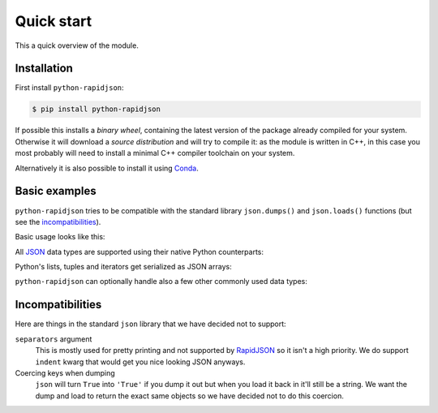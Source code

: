 .. -*- coding: utf-8 -*-
.. :Project:   python-rapidjson -- Quickstart examples
.. :Author:    Lele Gaifax <lele@metapensiero.it>
.. :License:   MIT License
.. :Copyright: © 2016, 2017 Lele Gaifax
..

=============
 Quick start
=============

This a quick overview of the module.


Installation
------------

First install ``python-rapidjson``:

.. code-block:: bash

    $ pip install python-rapidjson

If possible this installs a *binary wheel*, containing the latest version of the package
already compiled for your system.  Otherwise it will download a *source distribution* and
will try to compile it: as the module is written in C++, in this case you most probably
will need to install a minimal C++ compiler toolchain on your system.

Alternatively it is also possible to install it using `Conda`__.

__ https://anaconda.org/conda-forge/python-rapidjson


Basic examples
--------------

``python-rapidjson`` tries to be compatible with the standard library ``json.dumps()`` and
``json.loads()`` functions (but see the incompatibilities_).

Basic usage looks like this:

.. doctest::

    >>> from pprint import pprint
    >>> from rapidjson import dumps, loads
    >>> data = {'foo': 100, 'bar': 'baz'}
    >>> dumps(data, sort_keys=True) # for doctest
    '{"bar":"baz","foo":100}'
    >>> pprint(loads('{"bar":"baz","foo":100}'))
    {'bar': 'baz', 'foo': 100}

All JSON_ data types are supported using their native Python counterparts:

.. doctest::

    >>> int_number = 42
    >>> float_number = 1.4142
    >>> string = "√2 ≅ 1.4142"
    >>> false = False
    >>> true = True
    >>> null = None
    >>> array = [int_number, float_number, string, false, true, null]
    >>> an_object = {'int': int_number, 'float': float_number,
    ...              'string': string,
    ...              'true': true, 'false': false,
    ...              'array': array }
    >>> pprint(loads(dumps({'object': an_object})))
    {'object': {'array': [42, 1.4142, '√2 ≅ 1.4142', False, True, None],
                'false': False,
                'float': 1.4142,
                'int': 42,
                'string': '√2 ≅ 1.4142',
                'true': True}}

Python's lists, tuples and iterators get serialized as JSON arrays:

.. doctest::

    >>> names_t = ('Sun', 'Mon', 'Tue', 'Wed', 'Thu', 'Fri', 'Sat')
    >>> names_l = list(names_t)
    >>> names_i = iter(names_l)
    >>> def names_g():
    ...     for name in names_t:
    ...         yield name
    >>> dumps(names_t) == dumps(names_l) == dumps(names_i) == dumps(names_g())
    True

``python-rapidjson`` can optionally handle also a few other commonly used data types:

.. doctest::

    >>> import datetime, decimal, uuid
    >>> from rapidjson import DM_ISO8601, UM_CANONICAL, NM_DECIMAL
    >>> some_day = datetime.date(2016, 8, 28)
    >>> some_timestamp = datetime.datetime(2016, 8, 28, 13, 14, 15)
    >>> dumps({'a date': some_day, 'a timestamp': some_timestamp})
    Traceback (most recent call last):
      File "<stdin>", line 1, in <module>
    TypeError: datetime.datetime(…) is not JSON serializable
    >>> dumps({'a date': some_day, 'a timestamp': some_timestamp},
    ...       datetime_mode=DM_ISO8601,
    ...       sort_keys=True) # for doctests
    '{"a date":"2016-08-28","a timestamp":"2016-08-28T13:14:15"}'
    >>> as_json = _
    >>> pprint(loads(as_json))
    {'a date': '2016-08-28', 'a timestamp': '2016-08-28T13:14:15'}
    >>> pprint(loads(as_json, datetime_mode=DM_ISO8601))
    {'a date': datetime.date(2016, 8, 28),
     'a timestamp': datetime.datetime(2016, 8, 28, 13, 14, 15)}
    >>> some_uuid = uuid.uuid5(uuid.NAMESPACE_DNS, 'python.org')
    >>> dumps(some_uuid)
    Traceback (most recent call last):
      File "<stdin>", line 1, in <module>
    TypeError: UUID(…) is not JSON serializable
    >>> dumps(some_uuid, uuid_mode=UM_CANONICAL)
    '"886313e1-3b8a-5372-9b90-0c9aee199e5d"'
    >>> as_json = _
    >>> loads(as_json)
    '886313e1-3b8a-5372-9b90-0c9aee199e5d'
    >>> loads(as_json, uuid_mode=UM_CANONICAL)
    UUID('886313e1-3b8a-5372-9b90-0c9aee199e5d')
    >>> pi = decimal.Decimal('3.1415926535897932384626433832795028841971')
    >>> dumps(pi)
    Traceback (most recent call last):
      File "<stdin>", line 1, in <module>
    TypeError: Decimal(…) is not JSON serializable
    >>> dumps(pi, number_mode=NM_DECIMAL)
    '3.1415926535897932384626433832795028841971'
    >>> as_json = _
    >>> loads(as_json)
    3.141592653589793
    >>> type(loads(as_json))
    <class 'float'>
    >>> loads(as_json, number_mode=NM_DECIMAL)
    Decimal('3.1415926535897932384626433832795028841971')


Incompatibilities
-----------------

Here are things in the standard ``json`` library that we have decided not to support:

``separators`` argument
  This is mostly used for pretty printing and not supported by RapidJSON_ so it isn't a
  high priority. We do support ``indent`` kwarg that would get you nice looking JSON
  anyways.

Coercing keys when dumping
  ``json`` will turn ``True`` into ``'True'`` if you dump it out but when you load it back
  in it'll still be a string. We want the dump and load to return the exact same objects
  so we have decided not to do this coercion.


.. _JSON: http://json.org/
.. _RapidJSON: http://rapidjson.org/
